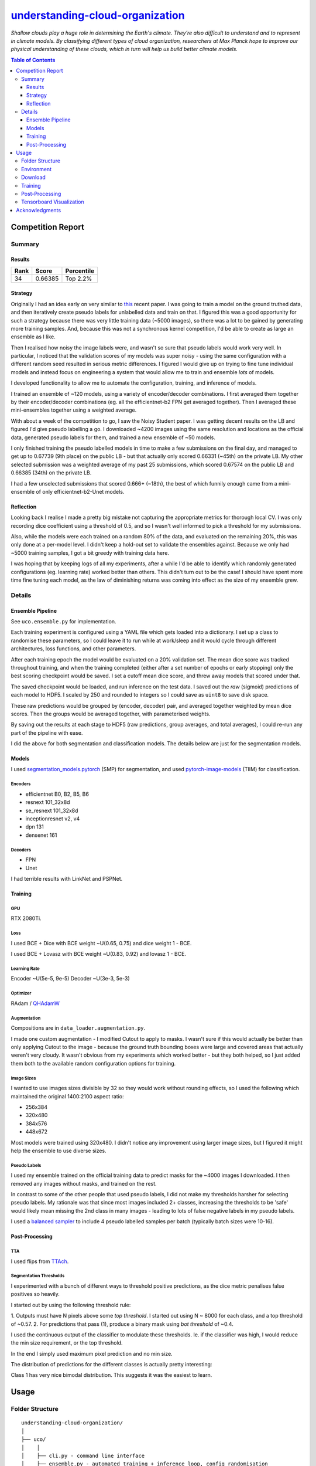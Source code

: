 ========================================================================================================
`understanding-cloud-organization <https://www.kaggle.com/c/understanding_cloud_organization/overview>`_
========================================================================================================
*Shallow clouds play a huge role in determining the Earth's climate.
They’re also difficult to understand and to represent in climate models.
By classifying different types of cloud organization, researchers at Max Planck hope
to improve our physical understanding of these clouds, which in turn will help us build
better climate models.*

.. contents:: Table of Contents
   :depth: 3

Competition Report
==================

Summary
-------

Results
~~~~~~~
+------+---------+------------+
| Rank |  Score  | Percentile |
+======+=========+============+
|  34  | 0.66385 |  Top 2.2%  |
+------+---------+------------+

Strategy
~~~~~~~~
Originally I had an idea early on very similar to
`this <https://arxiv.org/pdf/1911.04252.pdf>`_ recent paper. I was going to train a
model on the ground truthed data, and then iteratively create pseudo labels for
unlabelled data and train on that. I figured this was a good opportunity for such a
strategy because there was very little training data (~5000 images), so there was a lot
to be gained by generating more training samples. And, because this was not a
synchronous kernel competition, I'd be able to create as large an ensemble as I like.

Then I realised how noisy the image labels were, and wasn't so sure that pseudo labels
would work very well. In particular, I noticed that the validation scores of my models
was super noisy - using the same configuration with a different random seed resulted
in serious metric differences. I figured I would give up on trying to fine tune
individual models and instead focus on engineering a system that would allow me to
train and ensemble *lots* of models.

I developed functionality to allow me to automate the configuration, training, and
inference of models.

I trained an ensemble of ~120 models, using a variety of encoder/decoder combinations.
I first averaged them together by their encoder/decoder combinations (eg. all the
efficientnet-b2 FPN get averaged together). Then I averaged these mini-ensembles
together using a weighted average.

With about a week of the competition to go, I saw the Noisy Student paper. I
was getting decent results on the LB and figured I'd give pseudo labelling a go. I
downloaded ~4200 images using the same resolution and locations as the official data,
generated pseudo labels for them, and trained a new ensemble of ~50 models.

I only finished training the pseudo labelled models in time to make a few submissions
on the final day, and managed to get up to 0.67739 (9th place) on the public LB - but
that actually only scored 0.66331 (~45th) on the private LB. My other selected
submission was a weighted average of my past 25 submissions, which scored 0.67574 on
the public LB and 0.66385 (34th) on the private LB.

I had a few unselected submissions that scored 0.666+ (~18th), the best of which funnily
enough came from a mini-ensemble of only efficientnet-b2-Unet models.

Reflection
~~~~~~~~~~
Looking back I realise I made a pretty big mistake not capturing the appropriate metrics
for thorough local CV. I was only recording dice coefficient using a threshold of 0.5,
and so I wasn't well informed to pick a threshold for my submissions.

Also, while the models were each trained on a random 80% of the data, and evaluated on
the remaining 20%, this was only done at a per-model level. I didn't keep a hold-out
set to validate the ensembles against. Because we only had ~5000 training samples,
I got a bit greedy with training data here.

I was hoping that by keeping logs of all my experiments, after a while I'd be able to
identify which randomly generated configurations (eg. learning rate) worked better than
others. This didn't turn out to be the case! I should have spent more time fine tuning
each model, as the law of diminishing returns was coming into effect as the size of
my ensemble grew.

Details
-------

Ensemble Pipeline
~~~~~~~~~~~~~~~~~
See ``uco.ensemble.py`` for implementation.

Each training experiment is configured using a YAML file which gets loaded into a
dictionary. I set up a class to randomise these parameters, so I could leave it to run
while at work/sleep and it would cycle through different architectures, loss functions,
and other parameters.

After each training epoch the model would be evaluated on a 20% validation set. The
mean dice score was tracked throughout training, and when the training completed
(either after a set number of epochs or early stopping) only the best scoring checkpoint
would be saved. I set a cutoff mean dice score, and threw away models that scored under
that.

The saved checkpoint would be loaded, and run inference on the test data. I saved out
the *raw* (sigmoid) predictions of each model to HDF5. I scaled by 250 and rounded to
integers so I could save as ``uint8`` to save disk space.

These raw predictions would be grouped by (encoder, decoder) pair, and averaged
together weighted by mean dice scores. Then the groups would be averaged together,
with parameterised weights.

By saving out the results at each stage to HDF5 (raw predictions, group averages, and
total averages), I could re-run any part of the pipeline with ease.

I did the above for both segmentation and classification models. The details below
are just for the segmentation models.

Models
~~~~~~
I used `segmentation_models.pytorch <https://github.com/qubvel/segmentation_models.pytorch>`_
(SMP) for segmentation, and used
`pytorch-image-models <https://github.com/rwightman/pytorch-image-models>`_ (TIIM)
for classification.

Encoders
********

- efficientnet B0, B2, B5, B6
- resnext 101_32x8d
- se_resnext 101_32x8d
- inceptionresnet v2, v4
- dpn 131
- densenet 161

Decoders
********
- FPN
- Unet

I had terrible results with LinkNet and PSPNet.

Training
~~~~~~~~

GPU
***
RTX 2080Ti.

Loss
****
I used BCE + Dice with BCE weight ~U(0.65, 0.75) and dice weight 1 - BCE.

I used BCE + Lovasz with BCE weight ~U(0.83, 0.92) and lovasz 1 - BCE.

Learning Rate
*************
Encoder ~U(5e-5, 9e-5)
Decoder ~U(3e-3, 5e-3)

Optimizer
*********
RAdam / `QHAdamW <https://github.com/catalyst-team/catalyst/blob/master/catalyst/contrib/optimizers/qhadamw.py>`_

Augmentation
************
Compositions are in ``data_loader.augmentation.py``.

I made one custom augmentation - I modified Cutout to apply to masks. I wasn't sure if
this would actually be better than only applying Cutout to the image - because the
ground truth bounding boxes were large and covered areas that actually weren't very
cloudy. It wasn't obvious from my experiments which worked better - but they both
helped, so I just added them both to the available random configuration options for
training.

Image Sizes
***********
I wanted to use images sizes divisible by 32 so they would work without rounding
effects, so I used the following which maintained the original 1400:2100 aspect ratio:

- 256x384
- 320x480
- 384x576
- 448x672

Most models were trained using 320x480. I didn't notice any improvement using larger
image sizes, but I figured it might help the ensemble to use diverse sizes.

Pseudo Labels
*************
I used my ensemble trained on the official training data to predict masks for the ~4000
images I downloaded. I then removed any images without masks, and trained on the rest.

In contrast to some of the other people that used pseudo labels, I did not make my
thresholds harsher for selecting pseudo labels. My rationale was that since most images
included 2+ classes, increasing the thresholds to be 'safe' would likely mean missing
the 2nd class in many images - leading to lots of false negative labels in my pseudo
labels.

I used a `balanced sampler <https://github.com/khornlund/pytorch-balanced-sampler>`_ to
include 4 pseudo labelled samples per batch (typically batch sizes were 10-16).

Post-Processing
~~~~~~~~~~~~~~~

TTA
***
I used flips from `TTAch <https://github.com/qubvel/ttach>`_.

Segmentation Thresholds
***********************
I experimented with a bunch of different ways to threshold positive predictions, as
the dice metric penalises false positives so heavily.

I started out by using the following threshold rule:

1. Outputs must have N pixels above some *top threshold*. I started out using N ~ 8000
for each class, and a top threshold of ~0.57.
2. For predictions that pass (1), produce a binary mask using *bot threshold* of ~0.4.

I used the continuous output of the classifier to modulate these thresholds. Ie. if the
classifier was high, I would reduce the min size requirement, or the top threshold.

In the end I simply used maximum pixel prediction and no min size.

The distribution of predictions for the different classes is actually pretty
interesting:

.. image:: ./resources/average-prediction-distribution.png

Class 1 has very nice bimodal distribution. This suggests it was the easiest to learn.


Usage
=====

Folder Structure
----------------

::

  understanding-cloud-organization/
  │
  ├── uco/
  │    │
  │    ├── cli.py - command line interface
  │    ├── ensemble.py - automated training + inference loop, config randomisation
  │    ├── h5.py - reading/writing predictions to HDF5
  │    ├── runner.py - handles a single training or inference run
  │    │
  │    ├── base/ - abstract base classes
  │    │   ├── base_data_loader.py - abstract base class for data loaders
  │    │   ├── base_model.py - abstract base class for models
  │    │   └── base_trainer.py - abstract base class for trainers
  │    │
  │    ├── data_loader/ - anything about data loading goes here
  │    │   ├── augmentation.py
  │    │   ├── data_loaders.py
  │    │   ├── datasets.py
  │    │   ├── process.py
  │    │   ├── pseudo.py
  │    │   └── sampler.py
  │    │
  │    ├── download/ - download unlabelled images from NASA
  │    │   └── gibs.py
  │    │
  │    ├── model/ - models, losses, and metrics
  │    │   ├── loss.py
  │    │   ├── metric.py
  │    │   ├── model.py
  │    │   ├── optimizer.py
  │    │   └── scheduler.py
  │    │
  │    ├── trainer/ - trainers
  │    │   └── trainer.py
  │    │
  │    └── utils/
  │
  ├── logging.yml
  ├── data/
  ├── experiments/ - configuration files
  ├── saved/ - checkpoints and logs
  └── scripts/ - shell scripts to setup repo & download official data


Environment
-----------
Create and activate the ``Anaconda`` environment using:

.. code-block::

  $ conda env create --file environment.yml
  $ conda activate uco

Note that the models used here are in a mirror/fork of
`SMP <https://github.com/khornlund/segmentation-models-pytorch>`_. If you want to use
the same models, you'll need to clone this and install it using:

.. code-block:: bash

  $ git clone git@github.com:khornlund/segmentation-models-pytorch.git
  $ cd segmentation-models-pytorch/
  $ git checkout efficietnet
  $ pip install -e .

Download
--------
You can download the data using ``scripts/setup-data.sh``. Note this assumes you have your
``kaggle.json`` token set up to use the
`Kaggle API <https://github.com/Kaggle/kaggle-api>`_.

The images for pseudo labelling can be downloaded using:

.. code-block::

  $ uco download-gibs

After that's complete, run ``scripts/setup-pseudo.sh``.

Training
--------
You can run an experiment using a single config file using:

.. code-block::

  $ uco train -c experiments/path/to/config.yml

Or start training an ensemble using :

.. code-block::

  $ uco train-ensemble [args]

Post-Processing
---------------

.. code-block::

  $ uco predict-all [args]
  $ uco average [args]
  $ uco post-process [args]
  $ uco submit [args]


Tensorboard Visualization
--------------------------
This project supports `<https://pytorch.org/docs/stable/tensorboard.html>`_ visualization.

1. Run training

    Set ``tensorboard`` option in config file true.

2. Open tensorboard server

    Type ``tensorboard --logdir saved/`` at the project root, then server will open at
    ``http://localhost:6006``


Acknowledgments
===============
This project uses the
`Cookiecutter PyTorch <https://github.com/khornlund/cookiecutter-pytorch>`_ template.

Various code has been copied from Github or Kaggle. In general I put in the docstring
where I copied it from, but if I haven't referenced it properly I apologise.
